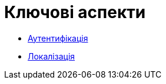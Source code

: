 = Ключові аспекти

* xref:KeyAspects/authentication/authentication.adoc[Аутентифікація]
* xref:KeyAspects/localization/localization.adoc[Локалізація]
